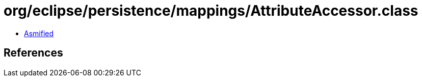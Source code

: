 = org/eclipse/persistence/mappings/AttributeAccessor.class

 - link:AttributeAccessor-asmified.java[Asmified]

== References

